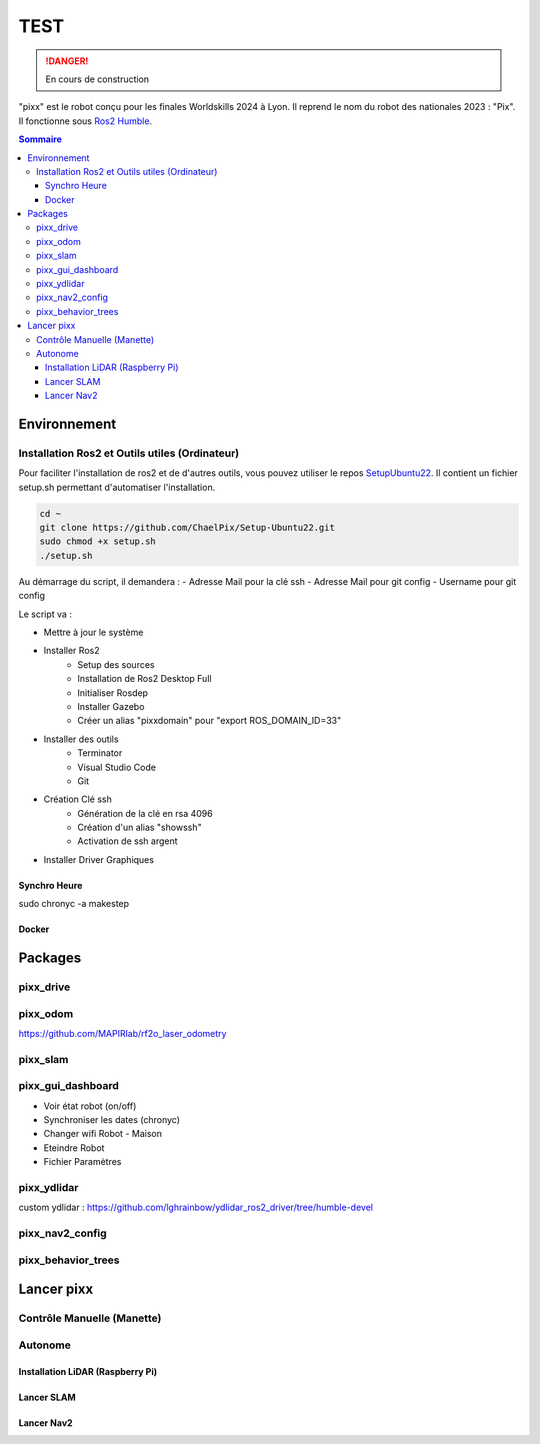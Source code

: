 ====
TEST
====
.. danger::

    En cours de construction

"pixx" est le robot conçu pour les finales Worldskills 2024 à Lyon. Il reprend le nom du robot des nationales 2023 : "Pix". Il fonctionne sous `Ros2 Humble <https://docs.ros.org/en/humble/index.html/>`_.

.. contents:: Sommaire
    :depth: 4

Environnement
#############

Installation Ros2 et Outils utiles (Ordinateur)
********************************************

Pour faciliter l'installation de ros2 et de d'autres outils, vous pouvez utiliser le repos `SetupUbuntu22 <https://github.com/ChaelPix/Setup-Ubuntu22>`_. Il contient un fichier setup.sh permettant d'automatiser l'installation.

.. code-block::

    cd ~
    git clone https://github.com/ChaelPix/Setup-Ubuntu22.git
    sudo chmod +x setup.sh
    ./setup.sh

Au démarrage du script, il demandera :
- Adresse Mail pour la clé ssh
- Adresse Mail pour git config
- Username pour git config

Le script va :

- Mettre à jour le système
- Installer Ros2
    - Setup des sources
    - Installation de Ros2 Desktop Full
    - Initialiser Rosdep
    - Installer Gazebo
    - Créer un alias "pixxdomain" pour "export ROS_DOMAIN_ID=33"
- Installer des outils
    - Terminator
    - Visual Studio Code
    - Git
- Création Clé ssh
    - Génération de la clé en rsa 4096
    - Création d'un alias "showssh" 
    - Activation de ssh argent
- Installer Driver Graphiques


Synchro Heure
-------------
sudo chronyc -a makestep

Docker
------

Packages
########

pixx_drive
**********

pixx_odom
*********
https://github.com/MAPIRlab/rf2o_laser_odometry

pixx_slam
*********

pixx_gui_dashboard
**************
- Voir état robot (on/off)
- Synchroniser les dates (chronyc)
- Changer wifi Robot - Maison
- Eteindre Robot
- Fichier Paramètres

pixx_ydlidar
************
custom ydlidar :
https://github.com/lghrainbow/ydlidar_ros2_driver/tree/humble-devel

pixx_nav2_config
****************

pixx_behavior_trees
*******************

Lancer pixx
###########

Contrôle Manuelle (Manette)
***************************

Autonome
********

Installation LiDAR (Raspberry Pi)
---------------------------------

Lancer SLAM
-----------

Lancer Nav2
-----------
